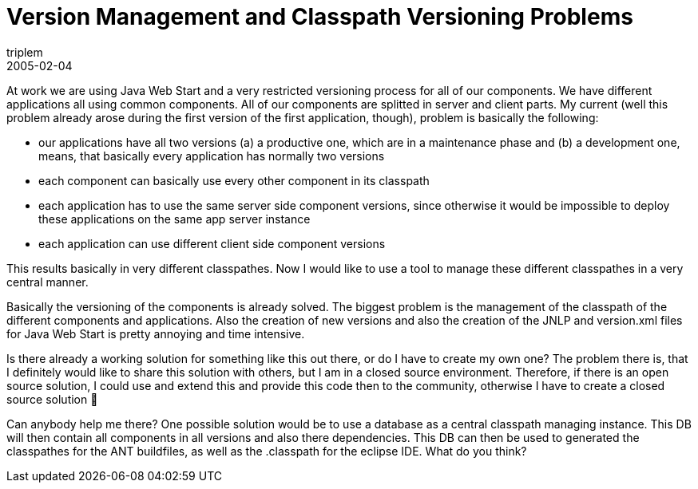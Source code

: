 = Version Management and Classpath Versioning Problems
triplem
2005-02-04
:jbake-type: post
:jbake-status: published
:jbake-tags: Java

At work we are using Java Web Start and a very restricted versioning process for all of our components. We have different applications all using common components. All of our components are splitted in server and client parts. My current (well this problem already arose during the first version of the first application, though), problem is basically the following: 

* our applications have all two versions (a) a productive one, which are in a maintenance phase and (b) a development one, means, that basically every application has normally two versions
* each component can basically use every other component in its classpath
* each application has to use the same server side component versions, since otherwise it would be impossible to deploy these applications on the same app server instance
* each application can use different client side component versions

This results basically in very different classpathes. Now I would like to use a tool to manage these different classpathes in a very central manner.

Basically the versioning of the components is already solved. The biggest problem is the management of the classpath of the different components and applications. Also the creation of new versions and also the creation of the JNLP and version.xml files for Java Web Start is pretty annoying and time intensive.

Is there already a working solution for something like this out there, or do I have to create my own one? The problem there is, that I definitely would like to share this solution with others, but I am in a closed source environment. Therefore, if there is an open source solution, I could use and extend this and provide this code then to the community, otherwise I have to create a closed source solution 🙁 

Can anybody help me there? One possible solution would be to use a database as a central classpath managing instance. This DB will then contain all components in all versions and also there dependencies. This DB can then be used to generated the classpathes for the ANT buildfiles, as well as the .classpath for the eclipse IDE. What do you think?